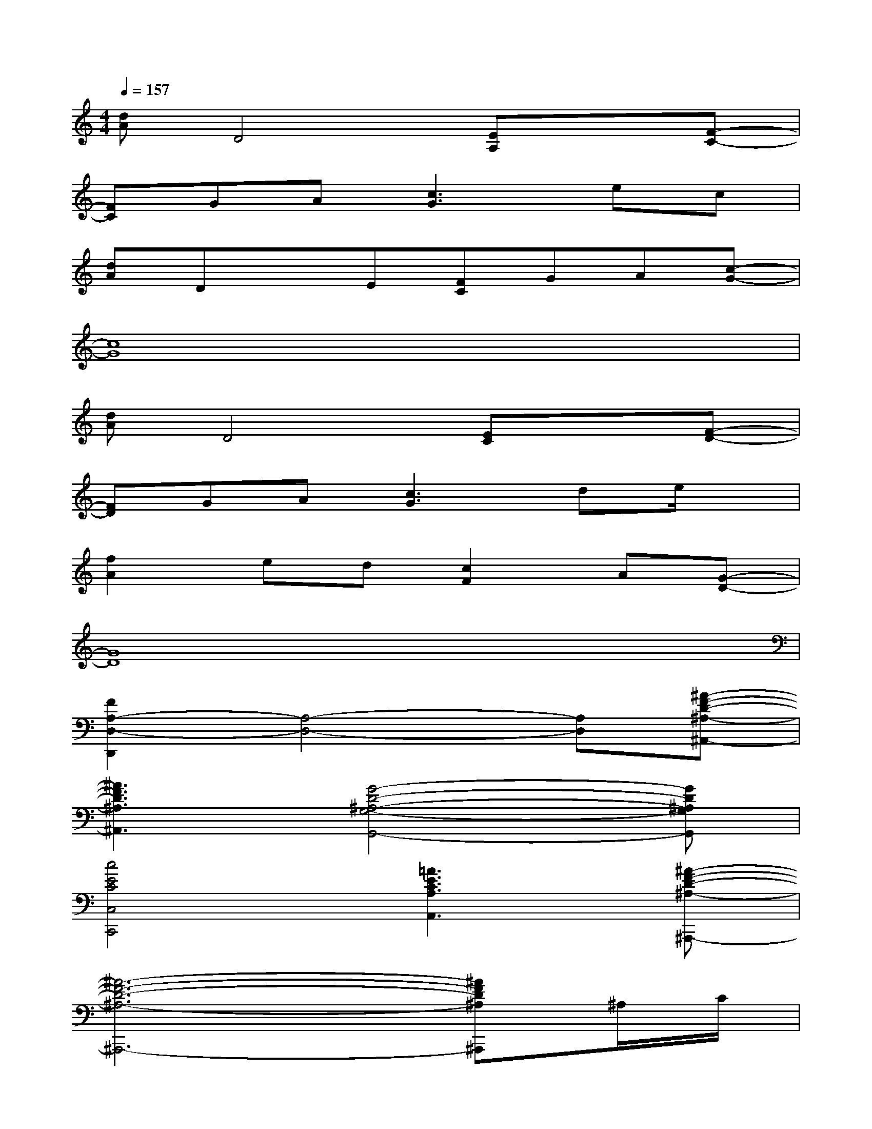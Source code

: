 X:1
T:
M:4/4
L:1/8
Q:1/4=157
K:C%0sharps
V:1
[dA]D4[EA,]x[F-C-]|
[FC]GA[c3G3]ec|
[dA]DxE[FC]GA[c-G-]|
[c8G8]|
[dA]D4[EC]x[F-D-]|
[FD]GA[c3G3]de/2x/2|
[f2A2]ed[c2F2]A[G-D-]|
[G8D8]|
[F2A,2-D,2-D,,2][A,4-D,4-][A,D,][^A-F-D-^A,-^A,,-]|
[^A3F3D3^A,3^A,,3][G4-D4-^A,4-G,4-G,,4-][GD^A,G,G,,]|
[c4E4C4C,4C,,4][=A3E3C3A,3A,,3][^A-F-D-^A,-^A,,,-]|
[^A6-F6-D6-^A,6-^A,,,6-][^AFD^A,^A,,,]^A,/2C/2|
[F2D2-=A,2-D,2-D,,2][D4-A,4-D,4-][DA,D,][^A-F-D-^A,-^A,,-]|
[^A3F3D3^A,3^A,,3][G4-E4-C4-G,4-C,,4-][GECG,C,,]|
[d4=A4F4D4D,4D,,4][^A4F4D4^A,4^A,,4]|
[^a4^d4^A4G4-^D4-^A,4-][G4^D4^A,4]